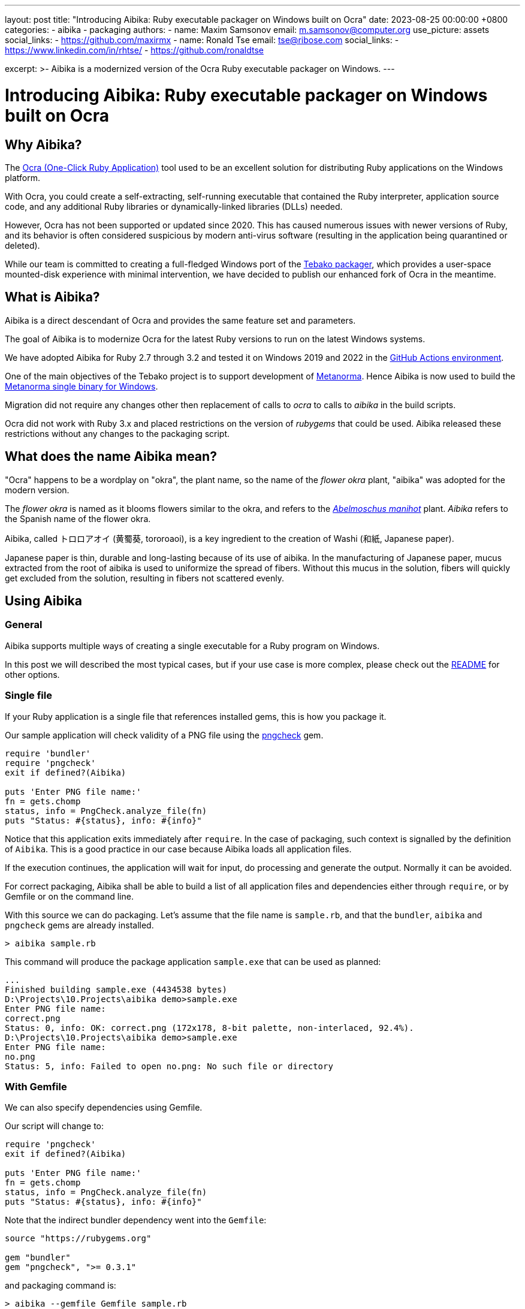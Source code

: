 ---
layout: post
title:  "Introducing Aibika: Ruby executable packager on Windows built on Ocra"
date:   2023-08-25 00:00:00 +0800
categories:
  - aibika
  - packaging
authors:
  -
    name: Maxim Samsonov
    email: m.samsonov@computer.org
    use_picture: assets
    social_links:
      - https://github.com/maxirmx
  -
    name: Ronald Tse
    email: tse@ribose.com
    social_links:
      - https://www.linkedin.com/in/rhtse/
      - https://github.com/ronaldtse

excerpt: >-
  Aibika is a modernized version of the Ocra Ruby executable packager on
  Windows.
---

= Introducing Aibika: Ruby executable packager on Windows built on Ocra

== Why Aibika?

The https://github.com/larsch/ocra[Ocra (One-Click Ruby Application)] tool used
to be an excellent solution for distributing Ruby applications on the Windows
platform.

With Ocra, you could create a self-extracting, self-running executable that
contained the Ruby interpreter, application source code, and any additional Ruby
libraries or dynamically-linked libraries (DLLs) needed.

However, Ocra has not been supported or updated since 2020. This has caused
numerous issues with newer versions of Ruby, and its behavior is often
considered suspicious by modern anti-virus software (resulting in the
application being quarantined or deleted).

While our team is committed to creating a full-fledged Windows port of the
https://github.com/tamatebako/tebako[Tebako packager], which provides a
user-space mounted-disk experience with minimal intervention, we have decided to
publish our enhanced fork of Ocra in the meantime.


== What is Aibika?

Aibika is a direct descendant of Ocra and provides the same feature set and
parameters.

The goal of Aibika is to modernize Ocra for the latest Ruby versions to run on
the latest Windows systems.

We have adopted Aibika for Ruby 2.7 through 3.2 and tested it on Windows 2019
and 2022 in the https://docs.github.com/actions[GitHub Actions environment].

One of the main objectives of the Tebako project is to support development of
https://www.metanorma.org/[Metanorma]. Hence Aibika is now used to build the
https://github.com/metanorma/packed-mn[Metanorma single binary for Windows].

Migration did not require any changes other then replacement of calls to _ocra_
to calls to _aibika_ in the build scripts.

Ocra did not work with Ruby 3.x and placed restrictions on the version of
_rubygems_ that could be used. Aibika released these restrictions without any
changes to the packaging script.


== What does the name Aibika mean?

"Ocra" happens to be a wordplay on "okra", the plant name, so the name
of the _flower okra_ plant, "aibika" was adopted for the modern version.

The _flower okra_ is named as it blooms flowers similar to the okra, and refers
to the
https://en.wikipedia.org/wiki/Abelmoschus_manihot[_Abelmoschus manihot_] plant.
_Aibika_ refers to the Spanish name of the flower okra.

Aibika, called トロロアオイ (黄蜀葵, tororoaoi), is a key ingredient to the
creation of Washi (和紙, Japanese paper).

Japanese paper is thin, durable and long-lasting because of its use of aibika.
In the manufacturing of Japanese paper, mucus extracted from the root of aibika
is used to uniformize the spread of fibers. Without this mucus in the
solution, fibers will quickly get excluded from the solution, resulting in
fibers not scattered evenly.


== Using Aibika

=== General

Aibika supports multiple ways of creating a single executable for a Ruby
program on Windows.

In this post we will described the most typical cases, but if your use case is
more complex, please check out the
https://github.com/tamatebako/aibika#readme[README] for other options.


=== Single file

If your Ruby application is a single file that references installed gems, this
is how you package it.

Our sample application will check validity of a PNG file using the
https://github.com/metanorma/pngcheck-ruby/tags[pngcheck] gem.

[source,ruby]
----
require 'bundler'
require 'pngcheck'
exit if defined?(Aibika)

puts 'Enter PNG file name:'
fn = gets.chomp
status, info = PngCheck.analyze_file(fn)
puts "Status: #{status}, info: #{info}"
----

Notice that this application exits immediately after `require`. In the case of
packaging, such context is signalled by the definition of `Aibika`. This is a
good practice in our case because Aibika loads all application files.

If the execution continues, the application will wait for input, do processing
and generate the output. Normally it can be avoided.

For correct packaging, Aibika shall be able to build a list of all application
files and dependencies either through `require`, or by Gemfile or on the command
line.

With this source we can do packaging. Let's assume that the file name is
`sample.rb`, and that the `bundler`, `aibika` and `pngcheck` gems are already
installed.

[source,cmd]
----
> aibika sample.rb
----

This command will produce the package application `sample.exe` that can be used
as planned:

[source,cmd]
----
...
Finished building sample.exe (4434538 bytes)
D:\Projects\10.Projects\aibika demo>sample.exe
Enter PNG file name:
correct.png
Status: 0, info: OK: correct.png (172x178, 8-bit palette, non-interlaced, 92.4%).
D:\Projects\10.Projects\aibika demo>sample.exe
Enter PNG file name:
no.png
Status: 5, info: Failed to open no.png: No such file or directory
----

=== With Gemfile

We can also specify dependencies using Gemfile.

Our script will change to:

[source,ruby]
----
require 'pngcheck'
exit if defined?(Aibika)

puts 'Enter PNG file name:'
fn = gets.chomp
status, info = PngCheck.analyze_file(fn)
puts "Status: #{status}, info: #{info}"
----

Note that the indirect bundler dependency went into the `Gemfile`:

[source,ruby]
----
source "https://rubygems.org"

gem "bundler"
gem "pngcheck", ">= 0.3.1"
----

and packaging command is:

[source,cmd]
----
> aibika --gemfile Gemfile sample.rb
----

Of course, this method works better in case of a complex application with
dynamically loaded features.


== Other options

Aibika provide numerous options to control packaging. If the simple approach
described in this post does not work, please consider content detection options
as explained in the Aibika https://github.com/tamatebako/aibika#readme[README].
